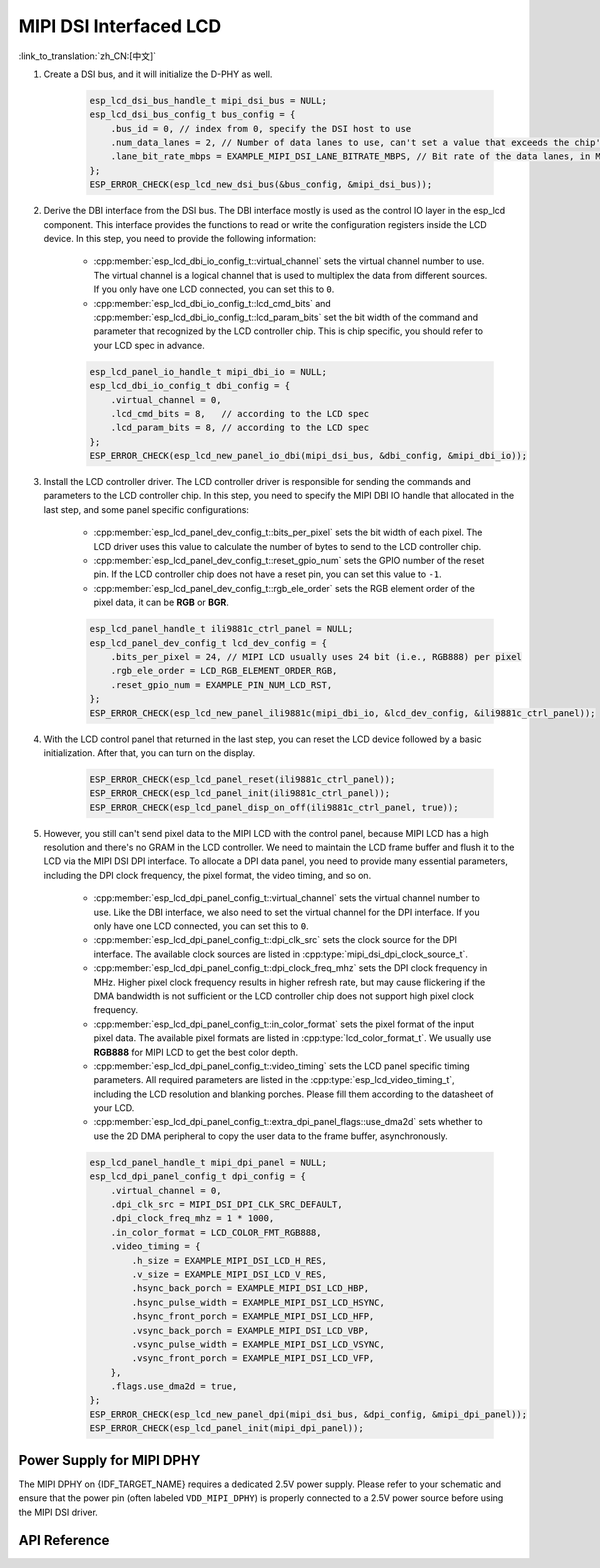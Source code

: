 MIPI DSI Interfaced LCD
=======================

:link_to_translation:`zh_CN:[中文]`

#. Create a DSI bus, and it will initialize the D-PHY as well.

    .. code-block:: c

        esp_lcd_dsi_bus_handle_t mipi_dsi_bus = NULL;
        esp_lcd_dsi_bus_config_t bus_config = {
            .bus_id = 0, // index from 0, specify the DSI host to use
            .num_data_lanes = 2, // Number of data lanes to use, can't set a value that exceeds the chip's capability
            .lane_bit_rate_mbps = EXAMPLE_MIPI_DSI_LANE_BITRATE_MBPS, // Bit rate of the data lanes, in Mbps
        };
        ESP_ERROR_CHECK(esp_lcd_new_dsi_bus(&bus_config, &mipi_dsi_bus));

#. Derive the DBI interface from the DSI bus. The DBI interface mostly is used as the control IO layer in the esp_lcd component. This interface provides the functions to read or write the configuration registers inside the LCD device. In this step, you need to provide the following information:

    - :cpp:member:`esp_lcd_dbi_io_config_t::virtual_channel` sets the virtual channel number to use. The virtual channel is a logical channel that is used to multiplex the data from different sources. If you only have one LCD connected, you can set this to ``0``.
    - :cpp:member:`esp_lcd_dbi_io_config_t::lcd_cmd_bits` and :cpp:member:`esp_lcd_dbi_io_config_t::lcd_param_bits` set the bit width of the command and parameter that recognized by the LCD controller chip. This is chip specific, you should refer to your LCD spec in advance.

    .. code-block:: c

        esp_lcd_panel_io_handle_t mipi_dbi_io = NULL;
        esp_lcd_dbi_io_config_t dbi_config = {
            .virtual_channel = 0,
            .lcd_cmd_bits = 8,   // according to the LCD spec
            .lcd_param_bits = 8, // according to the LCD spec
        };
        ESP_ERROR_CHECK(esp_lcd_new_panel_io_dbi(mipi_dsi_bus, &dbi_config, &mipi_dbi_io));

#. Install the LCD controller driver. The LCD controller driver is responsible for sending the commands and parameters to the LCD controller chip. In this step, you need to specify the MIPI DBI IO handle that allocated in the last step, and some panel specific configurations:

    - :cpp:member:`esp_lcd_panel_dev_config_t::bits_per_pixel` sets the bit width of each pixel. The LCD driver uses this value to calculate the number of bytes to send to the LCD controller chip.
    - :cpp:member:`esp_lcd_panel_dev_config_t::reset_gpio_num` sets the GPIO number of the reset pin. If the LCD controller chip does not have a reset pin, you can set this value to ``-1``.
    - :cpp:member:`esp_lcd_panel_dev_config_t::rgb_ele_order` sets the RGB element order of the pixel data, it can be **RGB** or **BGR**.

    .. code-block:: c

        esp_lcd_panel_handle_t ili9881c_ctrl_panel = NULL;
        esp_lcd_panel_dev_config_t lcd_dev_config = {
            .bits_per_pixel = 24, // MIPI LCD usually uses 24 bit (i.e., RGB888) per pixel
            .rgb_ele_order = LCD_RGB_ELEMENT_ORDER_RGB,
            .reset_gpio_num = EXAMPLE_PIN_NUM_LCD_RST,
        };
        ESP_ERROR_CHECK(esp_lcd_new_panel_ili9881c(mipi_dbi_io, &lcd_dev_config, &ili9881c_ctrl_panel));

#. With the LCD control panel that returned in the last step, you can reset the LCD device followed by a basic initialization. After that, you can turn on the display.

    .. code-block:: c

        ESP_ERROR_CHECK(esp_lcd_panel_reset(ili9881c_ctrl_panel));
        ESP_ERROR_CHECK(esp_lcd_panel_init(ili9881c_ctrl_panel));
        ESP_ERROR_CHECK(esp_lcd_panel_disp_on_off(ili9881c_ctrl_panel, true));

#. However, you still can't send pixel data to the MIPI LCD with the control panel, because MIPI LCD has a high resolution and there's no GRAM in the LCD controller. We need to maintain the LCD frame buffer and flush it to the LCD via the MIPI DSI DPI interface. To allocate a DPI data panel, you need to provide many essential parameters, including the DPI clock frequency, the pixel format, the video timing, and so on.

    - :cpp:member:`esp_lcd_dpi_panel_config_t::virtual_channel` sets the virtual channel number to use. Like the DBI interface, we also need to set the virtual channel for the DPI interface. If you only have one LCD connected, you can set this to ``0``.
    - :cpp:member:`esp_lcd_dpi_panel_config_t::dpi_clk_src` sets the clock source for the DPI interface. The available clock sources are listed in :cpp:type:`mipi_dsi_dpi_clock_source_t`.
    - :cpp:member:`esp_lcd_dpi_panel_config_t::dpi_clock_freq_mhz` sets the DPI clock frequency in MHz. Higher pixel clock frequency results in higher refresh rate, but may cause flickering if the DMA bandwidth is not sufficient or the LCD controller chip does not support high pixel clock frequency.
    - :cpp:member:`esp_lcd_dpi_panel_config_t::in_color_format` sets the pixel format of the input pixel data. The available pixel formats are listed in :cpp:type:`lcd_color_format_t`. We usually use **RGB888** for MIPI LCD to get the best color depth.
    - :cpp:member:`esp_lcd_dpi_panel_config_t::video_timing` sets the LCD panel specific timing parameters. All required parameters are listed in the :cpp:type:`esp_lcd_video_timing_t`, including the LCD resolution and blanking porches. Please fill them according to the datasheet of your LCD.
    - :cpp:member:`esp_lcd_dpi_panel_config_t::extra_dpi_panel_flags::use_dma2d` sets whether to use the 2D DMA peripheral to copy the user data to the frame buffer, asynchronously.

    .. code-block:: c

        esp_lcd_panel_handle_t mipi_dpi_panel = NULL;
        esp_lcd_dpi_panel_config_t dpi_config = {
            .virtual_channel = 0,
            .dpi_clk_src = MIPI_DSI_DPI_CLK_SRC_DEFAULT,
            .dpi_clock_freq_mhz = 1 * 1000,
            .in_color_format = LCD_COLOR_FMT_RGB888,
            .video_timing = {
                .h_size = EXAMPLE_MIPI_DSI_LCD_H_RES,
                .v_size = EXAMPLE_MIPI_DSI_LCD_V_RES,
                .hsync_back_porch = EXAMPLE_MIPI_DSI_LCD_HBP,
                .hsync_pulse_width = EXAMPLE_MIPI_DSI_LCD_HSYNC,
                .hsync_front_porch = EXAMPLE_MIPI_DSI_LCD_HFP,
                .vsync_back_porch = EXAMPLE_MIPI_DSI_LCD_VBP,
                .vsync_pulse_width = EXAMPLE_MIPI_DSI_LCD_VSYNC,
                .vsync_front_porch = EXAMPLE_MIPI_DSI_LCD_VFP,
            },
            .flags.use_dma2d = true,
        };
        ESP_ERROR_CHECK(esp_lcd_new_panel_dpi(mipi_dsi_bus, &dpi_config, &mipi_dpi_panel));
        ESP_ERROR_CHECK(esp_lcd_panel_init(mipi_dpi_panel));

Power Supply for MIPI DPHY
--------------------------

The MIPI DPHY on {IDF_TARGET_NAME} requires a dedicated 2.5V power supply. Please refer to your schematic and ensure that the power pin (often labeled ``VDD_MIPI_DPHY``) is properly connected to a 2.5V power source before using the MIPI DSI driver.

.. only:: SOC_GP_LDO_SUPPORTED

    On {IDF_TARGET_NAME}, the MIPI DPHY can be powered by the internal adjustable LDO. Connect the output pin of the LDO channel to the MIPI DPHY power pin. Before initializing the DSI driver, use the API provided in :doc:`/api-reference/peripherals/ldo_regulator` to configure the LDO output voltage to 2.5V.

API Reference
-------------

.. include-build-file:: inc/esp_lcd_mipi_dsi.inc
